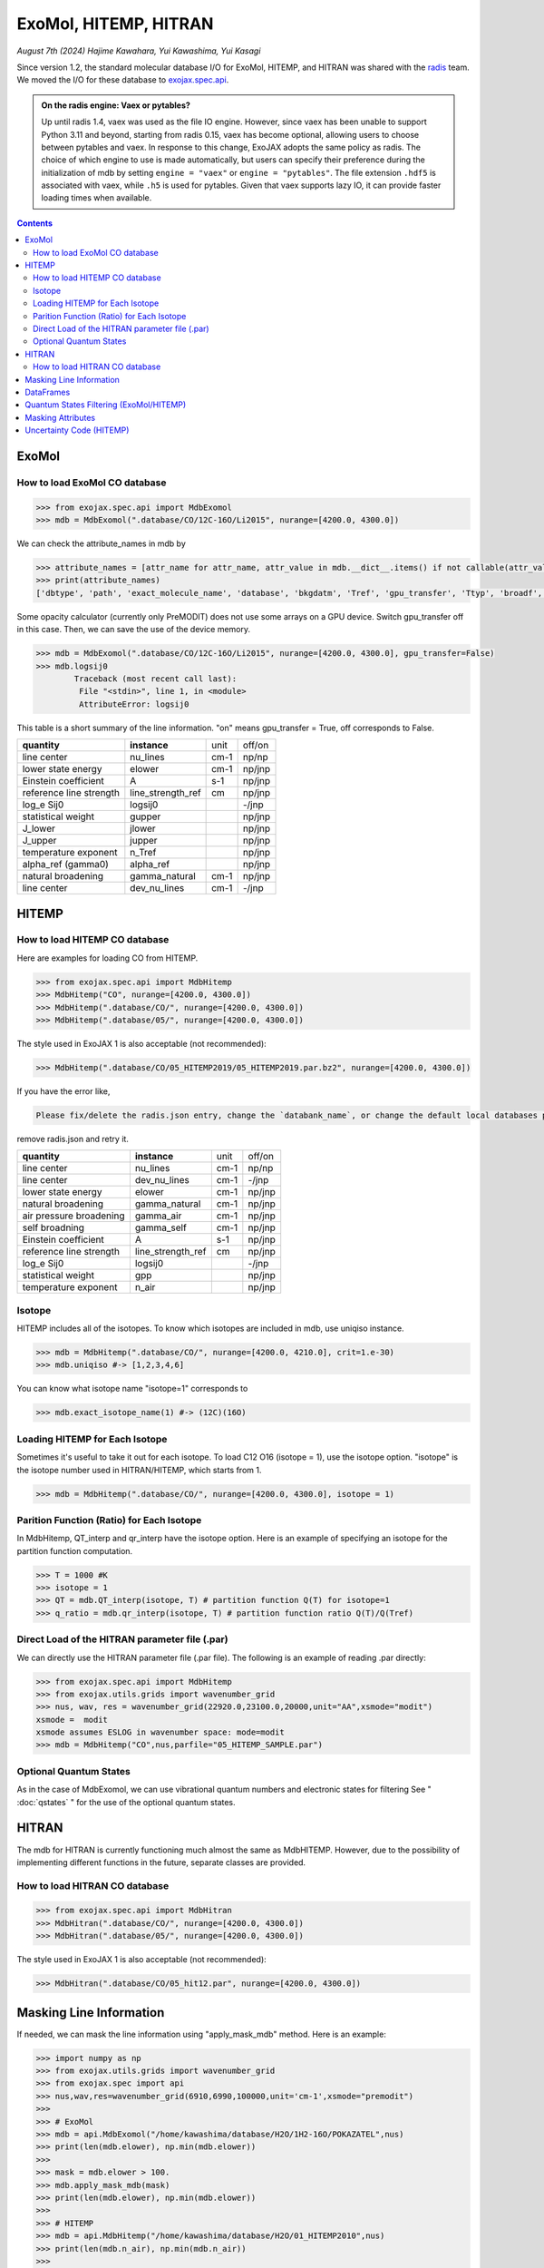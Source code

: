 ExoMol, HITEMP, HITRAN
--------------------------------------

*August 7th (2024) Hajime Kawahara, Yui Kawashima, Yui Kasagi*

Since version 1.2, the standard molecular database I/O for ExoMol, HITEMP, and HITRAN was shared with the `radis <https://github.com/radis/radis>`_ team. 
We moved the I/O for these database to `exojax.spec.api <../exojax/exojax.spec.html#module-exojax.spec.api>`_.

.. admonition:: On the radis engine: Vaex or pytables?
    
    Up until radis 1.4, vaex was used as the file IO engine. However, since vaex has been unable to support Python 3.11 and beyond, 
    starting from radis 0.15, vaex has become optional, allowing users to choose between pytables and vaex. In response to this change, 
    ExoJAX adopts the same policy as radis. The choice of which engine to use is made automatically, 
    but users can specify their preference during the initialization of mdb 
    by setting ``engine = "vaex"`` or ``engine = "pytables"``. The file extension ``.hdf5`` is associated with vaex, while ``.h5`` is used for pytables. 
    Given that vaex supports lazy IO, it can provide faster loading times when available.


.. contents::
    :depth: 2


ExoMol
==========

How to load ExoMol CO database
^^^^^^^^^^^^^^^^^^^^^^^^^^^^^^^^^^^

.. code:: ipython
	
	>>> from exojax.spec.api import MdbExomol
	>>> mdb = MdbExomol(".database/CO/12C-16O/Li2015", nurange=[4200.0, 4300.0])

We can check the attribute_names in mdb by 

.. code:: ipython
    
    >>> attribute_names = [attr_name for attr_name, attr_value in mdb.__dict__.items() if not callable(attr_value) and not attr_name.startswith("__")]
    >>> print(attribute_names)
    ['dbtype', 'path', 'exact_molecule_name', 'database', 'bkgdatm', 'Tref', 'gpu_transfer', 'Ttyp', 'broadf', 'simple_molecule_name', 'molmass', 'skip_optional_data', 'activation', 'name', 'molecule', 'local_databases', 'extra_params', 'downloadable', 'format', 'engine', 'tempdir', 'ds', 'verbose', 'parallel', 'nJobs', 'batch_size', 'minimum_nfiles', 'crit', 'margin', 'nurange', 'wmin', 'wmax', 'states_file', 'pf_file', 'def_file', 'broad_file', 'isotope_fullname', 'n_Texp_def', 'alpha_ref_def', 'gQT', 'T_gQT', 'QTref', 'trans_file', 'num_tag', 'elower_max', 'QTtyp', 'df_load_mask', 'A', 'nu_lines', 'elower', 'jlower', 'jupper', 'line_strength_ref', 'gpp', 'alpha_ref', 'n_Texp', 'gamma_natural', 'dev_nu_lines', 'logsij0']


Some opacity calculator (currently only PreMODIT) does not use some arrays on a GPU device. 
Switch gpu_transfer off in this case. Then, we can save the use of the device memory.

.. code:: ipython
	
	>>> mdb = MdbExomol(".database/CO/12C-16O/Li2015", nurange=[4200.0, 4300.0], gpu_transfer=False)
	>>> mdb.logsij0
		Traceback (most recent call last):
  		 File "<stdin>", line 1, in <module>
		 AttributeError: logsij0

This table is a short summary of the line information. "on" means gpu_transfer = True, off corresponds to False. 

+-----------------------+------------------+----+------+
|**quantity**           |**instance**      |unit|off/on|
+-----------------------+------------------+----+------+
|line center            |nu_lines          |cm-1|np/np |
+-----------------------+------------------+----+------+
|lower state energy     |elower            |cm-1|np/jnp|
+-----------------------+------------------+----+------+
|Einstein coefficient   |A                 |s-1 |np/jnp|
+-----------------------+------------------+----+------+
|reference line strength|line_strength_ref |cm  |np/jnp|
+-----------------------+------------------+----+------+
|log_e Sij0             |logsij0           |    |-/jnp |
+-----------------------+------------------+----+------+
|statistical weight     |gupper            |    |np/jnp|
+-----------------------+------------------+----+------+
|J_lower                |jlower            |    |np/jnp|
+-----------------------+------------------+----+------+
|J_upper                |jupper            |    |np/jnp|
+-----------------------+------------------+----+------+
|temperature exponent   |n_Tref            |    |np/jnp|
+-----------------------+------------------+----+------+
|alpha_ref (gamma0)     |alpha_ref         |    |np/jnp|
+-----------------------+------------------+----+------+
|natural broadening     |gamma_natural     |cm-1|np/jnp|
+-----------------------+------------------+----+------+
|line center            |dev_nu_lines      |cm-1|-/jnp |
+-----------------------+------------------+----+------+


HITEMP
======================

How to load HITEMP CO database
^^^^^^^^^^^^^^^^^^^^^^^^^^^^^^^^^^^

Here are examples for loading CO from HITEMP.

.. code:: ipython
	
	>>> from exojax.spec.api import MdbHitemp
	>>> MdbHitemp("CO", nurange=[4200.0, 4300.0])
	>>> MdbHitemp(".database/CO/", nurange=[4200.0, 4300.0])
	>>> MdbHitemp(".database/05/", nurange=[4200.0, 4300.0])
	
The style used in ExoJAX 1 is also acceptable (not recommended): 

.. code:: ipython
	
	>>> MdbHitemp(".database/CO/05_HITEMP2019/05_HITEMP2019.par.bz2", nurange=[4200.0, 4300.0])

If you have the error like,

.. code:: sh

	Please fix/delete the radis.json entry, change the `databank_name`, or change the default local databases path entry 'DEFAULT_DOWNLOAD_PATH' in `radis.config` or ~/radis.json

remove radis.json and retry it.


+-----------------------+------------------+----+------+
|**quantity**           |**instance**      |unit|off/on|
+-----------------------+------------------+----+------+
|line center            |nu_lines          |cm-1|np/np |
+-----------------------+------------------+----+------+
|line center            |dev_nu_lines      |cm-1|-/jnp |
+-----------------------+------------------+----+------+
|lower state energy     |elower            |cm-1|np/jnp|
+-----------------------+------------------+----+------+
|natural broadening     |gamma_natural     |cm-1|np/jnp|
+-----------------------+------------------+----+------+
|air pressure broadening|gamma_air         |cm-1|np/jnp|
+-----------------------+------------------+----+------+
|self broadning         |gamma_self        |cm-1|np/jnp|
+-----------------------+------------------+----+------+
|Einstein coefficient   |A                 |s-1 |np/jnp|
+-----------------------+------------------+----+------+
|reference line strength|line_strength_ref |cm  |np/jnp|
+-----------------------+------------------+----+------+
|log_e Sij0             |logsij0           |    |-/jnp |
+-----------------------+------------------+----+------+
|statistical weight     |gpp               |    |np/jnp|
+-----------------------+------------------+----+------+
|temperature exponent   |n_air             |    |np/jnp|
+-----------------------+------------------+----+------+

Isotope
^^^^^^^^^^^^^^^^^^^^^^^^^^^^^^^^^^^

HITEMP includes all of the isotopes.  To know which isotopes are included in mdb, use uniqiso instance.

.. code:: ipython
	
	>>> mdb = MdbHitemp(".database/CO/", nurange=[4200.0, 4210.0], crit=1.e-30)
	>>> mdb.uniqiso #-> [1,2,3,4,6]

You can know what isotope name "isotope=1" corresponds to

.. code:: ipython
	
	>>> mdb.exact_isotope_name(1) #-> (12C)(16O)

Loading HITEMP for Each Isotope
^^^^^^^^^^^^^^^^^^^^^^^^^^^^^^^^^^^^^^^

Sometimes it's useful to take it out for each isotope.
To load C12 O16 (isotope = 1), use the isotope option. 
"isotope" is the isotope number used in HITRAN/HITEMP, which starts from 1.

.. code:: ipython
	
	>>> mdb = MdbHitemp(".database/CO/", nurange=[4200.0, 4300.0], isotope = 1)

Parition Function (Ratio) for Each Isotope
^^^^^^^^^^^^^^^^^^^^^^^^^^^^^^^^^^^^^^^^^^^^^^^^^^^

In MdbHitemp, QT_interp and qr_interp have the isotope option. 
Here is an example of specifying an isotope for the partition function computation.

.. code:: ipython
	
	>>> T = 1000 #K
	>>> isotope = 1
	>>> QT = mdb.QT_interp(isotope, T) # partition function Q(T) for isotope=1
	>>> q_ratio = mdb.qr_interp(isotope, T) # partition function ratio Q(T)/Q(Tref)

Direct Load of the HITRAN parameter file (.par)
^^^^^^^^^^^^^^^^^^^^^^^^^^^^^^^^^^^^^^^^^^^^^^^^^^^^

We can directly use the HITRAN parameter file (.par file). 
The following is an example of reading .par directly:

.. code:: ipython
	
	>>> from exojax.spec.api import MdbHitemp
	>>> from exojax.utils.grids import wavenumber_grid
	>>> nus, wav, res = wavenumber_grid(22920.0,23100.0,20000,unit="AA",xsmode="modit")
	xsmode =  modit
	xsmode assumes ESLOG in wavenumber space: mode=modit
	>>> mdb = MdbHitemp("CO",nus,parfile="05_HITEMP_SAMPLE.par")

Optional Quantum States
^^^^^^^^^^^^^^^^^^^^^^^^^^^^^^^^

As in the case of MdbExomol, we can use vibrational quantum numbers and electronic states for filtering
See " :doc:`qstates` " for the use of the optional quantum states. 


HITRAN
======================

The mdb for HITRAN is currently functioning much almost the same as MdbHITEMP. 
However, due to the possibility of implementing different functions in the future, separate classes are provided.

How to load HITRAN CO database
^^^^^^^^^^^^^^^^^^^^^^^^^^^^^^^^^^^

.. code:: ipython
	
	>>> from exojax.spec.api import MdbHitran
	>>> MdbHitran(".database/CO/", nurange=[4200.0, 4300.0])
	>>> MdbHitran(".database/05/", nurange=[4200.0, 4300.0])
	

The style used in ExoJAX 1 is also acceptable (not recommended): 

.. code:: ipython
	
	>>> MdbHitran(".database/CO/05_hit12.par", nurange=[4200.0, 4300.0])


Masking Line Information
================================================

If needed, we can mask the line information using "apply_mask_mdb" method. Here is an example:

.. code:: python

    >>> import numpy as np
    >>> from exojax.utils.grids import wavenumber_grid
    >>> from exojax.spec import api
    >>> nus,wav,res=wavenumber_grid(6910,6990,100000,unit='cm-1',xsmode="premodit")
    >>> 
    >>> # ExoMol                                                                                                                      
    >>> mdb = api.MdbExomol("/home/kawashima/database/H2O/1H2-16O/POKAZATEL",nus)
    >>> print(len(mdb.elower), np.min(mdb.elower))
    >>> 
    >>> mask = mdb.elower > 100.
    >>> mdb.apply_mask_mdb(mask)
    >>> print(len(mdb.elower), np.min(mdb.elower))
    >>> 
    >>> # HITEMP                                                                                                                      
    >>> mdb = api.MdbHitemp("/home/kawashima/database/H2O/01_HITEMP2010",nus)
    >>> print(len(mdb.n_air), np.min(mdb.n_air))
    >>> 
    >>> mask = mdb.n_air > 0.01
    >>> mdb.apply_mask_mdb(mask)
    >>> print(len(mdb.n_air), np.min(mdb.n_air))
    >>> 
    >>> # HITRAN                                                                                                                      
    >>> mdb = api.MdbHitran("/home/kawashima/database/H2O/01_hit12.par",nus)
    >>> print(len(mdb.n_air), np.min(mdb.n_air))
    >>> 
    >>> mask = mdb.n_air > 0.01
    >>> mdb.apply_mask_mdb(mask)
    >>> print(len(mdb.n_air), np.min(mdb.n_air))


DataFrames
===========================================

ExoJAX mdb class inherits DataFrame of the common API when calling "inherit_dataframe=True", in "df" instance as. 
This DataFrame is not masked by "nurange" and/or "crit" options and has the format of Vaex lazy I/O.

.. code:: python

	>>> mdb = MdbExomol(".database/CO/12C-16O/Li2015", nurange=[4200.0, 4300.0], inherit_dataframe=True)
	>>> mdb.df
	#        i_upper    i_lower    A          nu_lines      gup    jlower    jupper    elower      Sij0
	0        84         42         1.155e-06  2.405586      3      0         1         66960.7124  3.811968898414225e-164
	1        83         41         1.161e-06  2.441775      3      0         1         65819.903   9.663028103692631e-162
	2        82         40         1.162e-06  2.477774      3      0         1         64654.9206  2.7438392479197905e-159
	3        81         39         1.159e-06  2.513606      3      0         1         63465.8042  8.73322833971394e-157
	4        80         38         1.152e-06  2.549292      3      0         1         62252.5793  3.115220404216648e-154
	...      ...        ...        ...        ...           ...    ...       ...       ...         ...
	125,491  306        253        7.164e-10  22147.135424  15     6         7         80.7354     1.8282485593637477e-31
	125,492  474        421        9.852e-10  22147.86595   23     10        11        211.4041    2.0425455665383687e-31
	125,493  348        295        7.72e-10   22147.897299  17     7         8         107.6424    1.9589545250222689e-31
	125,494  432        379        9.056e-10  22148.262711  21     9         10        172.978     2.0662209116961706e-31
	125,495  390        337        8.348e-10  22148.273111  19     8         9         138.3903    2.0387827253771594e-31

For instance, if you want to call "i_upper", use "values" like:

.. code:: python

	>>> i_upper = mdb.df.i_upper.values
	>>> i_upper
	array([ 84,  83,  82, ..., 348, 432, 390])


Notice the above array is not masked. So, the length is different from for instance "mdb.nu_lines".

.. code:: python

	>>> len(i_upper)
	125496
	>>> len(mdb.nu_lines)
	771


Quantum States Filtering (ExoMol/HITEMP) 
=============================================

.. admonition:: You need an additional installation!!
		
		Currently, we need ``develop`` branch of ``radis`` to use this capability (Sep 17/2023).

The only quantum state needed to calculate the cross section is the rotational number index. 
However, some databases also describe vibrational quantum numbers and electronic states. 
We can use this information to filter/mask.

If we want to filter the lines based on vibrational states (v) 
we can mask the lines with Data Frame. 

To do this, we do not enable mdb during initialization. 
We also need to load the optional quantum states. 
Here is an example of the initialization.  

.. code:: ipython
	
    >>> from exojax.utils.grids import wavenumber_grid
    >>> from exojax.spec import api
	
    >>> nus, wav, res = wavenumber_grid(24000.0, 26000.0, 1000, unit="AA")
    >>> mdb = api.MdbExomol(""CO/12C-16O/Li2015/"", nus, optional_quantum_states=True, activation=False)

Then, let's check DataFrame. 

.. code:: ipython
	
    >>> print(mdb.df)

You find the following fields are available for Li2015:

- i_upper    i_lower    A          nu_lines      gup    jlower    jupper    elower      v_l    v_u    kp_l    kp_u    Sij0

For instance, v_l means the rotational quantum number (nu) for the lower state, v_u the upper state. 
We would use the lines with the condition delta v = 3. Make the mask using DataFrame.

.. code:: ipython
	
    >>> mask = (mdb.df["v_u"] - mdb.df["v_l"] == 3) 

Activate the mdb with the mask we made. The activation includes making the instances (such as mdb.nu_lines ... ), computing broadening parameters etc.  

.. code:: ipython
	
    >>> mdb.activate(mdb.df, mask)

Then, we can use mdb as usual. This is a plot of the activated lines and all of the lines in DataFrame.
    
.. image:: qstates/COdv.png


See also " :doc:`../tutorials/Fortrat` "


Masking Attributes
========================

We can mask attributes even after activation. In the following example, we load "mdb" with activation (by default).

.. code:: ipython
	
    >>> import numpy as np
    >>> from exojax.utils.grids import wavenumber_grid
    >>> from exojax.spec import api
    >>> nus,wav,res=wavenumber_grid(6910,6990,100000,unit='cm-1',xsmode="premodit")
    xsmode =  premodit
    xsmode assumes ESLOG in wavenumber space: mode=premodit
    >>> mdb = api.MdbExomol(".database/H2O/1H2-16O/POKAZATEL",nus)
    HITRAN exact name= H2(16O)
    Background atmosphere:  H2
    Reading .database/H2O/1H2-16O/POKAZATEL/1H2-16O__POKAZATEL__06900-07000.trans.bz2
    .broad is used.
    Broadening code level= a1
    default broadening parameters are used for  12  J lower states in  63  states
    >>> print(len(mdb.elower), np.min(mdb.elower))
    26011826 23.794352

Then, we define a mask and apply it to mdb using `apply_mask_mdb` method.

.. code:: ipython
	
    >>> mask = mdb.elower > 100.
    >>> mdb.apply_mask_mdb(mask)
    >>> print(len(mdb.elower), np.min(mdb.elower))
    26011817 134.90164


Uncertainty Code (HITEMP)
===========================================

The `with_error` option makes `the uncertainty code <https://hitran.org/docs/uncertainties/>`_ available for HITEMP (for HITRAN not yet; `Issue398 <https://github.com/HajimeKawahara/exojax/issues/398>`_).

.. code:: ipython
	
    >>> lambda0 = 22920.0
    >>> lambda1 = 23100.0
    >>> nus, wav, res = wavenumber_grid(lambda0,
                                    lambda1,
                                    100000,
                                    unit='AA',
                                    xsmode="premodit")
    >>> mdb = api.MdbHitemp("CO",nus, with_error=True)
    >>> mdb.ierr 

`mdb.ierr` contains the sets of `the uncertainty code <https://hitran.org/docs/uncertainties/>`_ , but it's not user-friendy. Use `mdb.add_error()` to generate more user-friendly attributes.

.. code:: ipython
	
    >>> mdb.add_error()
    >>> mdb.nu_lines_err
    array([4, 3, 3, 3, 4, 3, 4, 3, 3, 3, 3, 4, 4, 3, 3, 4, 4, 3, 4, 3, 4, 3,
       4, 4, 3, 4, 3, 3, 3, 4, 3, 3, 3, 4, 3, 3, 4, 3, 3, 3, 4, 3, 3, 4,
       3, 3, 3, 3, 3, 3, 4, 3, 3, 3, 4, 3, 3, 3, 3, 3, 4, 3, 3, 3, 3, 3,
       3, 3, 3, 4, 3, 3, 3, 4, 3, 4, 4, 3, 3, 3, 3, 3, 3, 3, 4, 3, 3, 4,
       3, 3, 3, 3, 3, 3, 4, 3, 3, 3, 3, 3, 4, 3, 3, 3, 3, 3, 4, 3, 3, 3,
       3, 3, 4, 3, 3, 3, 3, 4, 3, 3, 3, 3, 3, 4, 4, 3, 4, 3, 3, 3, 3, 3,
       3, 3, 3, 4, 3, 4, 3, 3, 3, 3, 3, 3, 3, 3, 3, 3, 4, 3, 4, 3, 3, 4,
       3, 4, 3, 3, 3, 3, 4, 3, 3, 3, 3, 4, 3, 3, 3, 4, 3, 4, 3, 3, 3, 3,
       3, 4, 3, 3, 3, 3, 3, 3, 3, 4, 4, 3, 3, 4, 3, 4, 3, 3, 3, 3, 3, 4,
       4, 3, 3, 3, 3, 3, 3, 4, 3, 3, 3, 4, 3, 3, 3, 4, 3, 3, 3, 3, 3, 3,
       4, 4, 3, 3, 4, 3, 3, 3, 4, 3, 4, 3, 4, 4, 3, 4, 3, 3, 3, 3, 3, 3,
       3, 3, 3, 3, 3, 3, 3, 3, 3, 3, 3, 3, 3, 3, 3, 3, 4, 4])

This makes the attributes `nu_lines_err`, `line_strength_ref_err`, `gamma_air_err`, `gamma_self_err`, `n_air_err`,and `delta_air_err` availbale.
These quantities provide `the uncertainty code <https://hitran.org/docs/uncertainties/>`_  for  
`nu_lines`, `line_strength_ref`, `gamma_air`, `gamma_self`, `n_air`,and `delta_air`, respectively.

